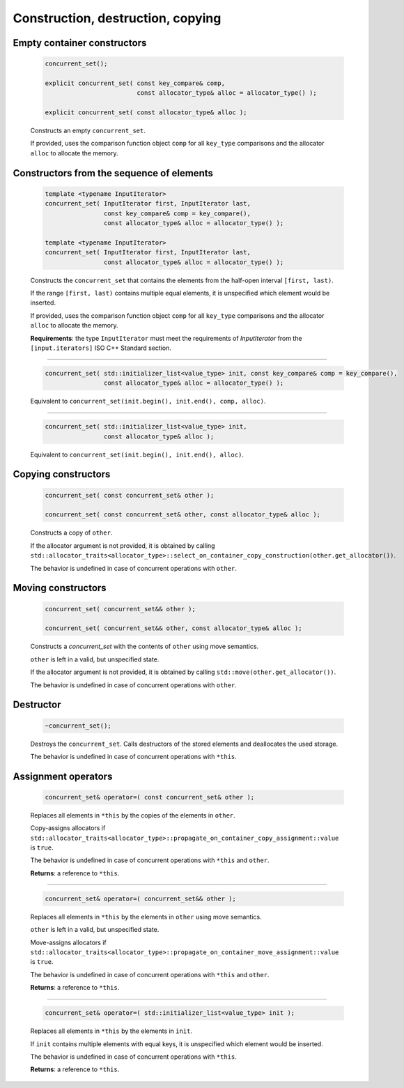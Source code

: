 ==================================
Construction, destruction, copying
==================================

Empty container constructors
----------------------------

    .. code:: cpp

        concurrent_set();

        explicit concurrent_set( const key_compare& comp,
                                 const allocator_type& alloc = allocator_type() );

        explicit concurrent_set( const allocator_type& alloc );

    Constructs an empty ``concurrent_set``.

    If provided, uses the comparison function object ``comp`` for all ``key_type``
    comparisons and the allocator ``alloc`` to allocate the memory.

Constructors from the sequence of elements
------------------------------------------

    .. code:: cpp

        template <typename InputIterator>
        concurrent_set( InputIterator first, InputIterator last,
                        const key_compare& comp = key_compare(),
                        const allocator_type& alloc = allocator_type() );

        template <typename InputIterator>
        concurrent_set( InputIterator first, InputIterator last,
                        const allocator_type& alloc = allocator_type() );

    Constructs the ``concurrent_set`` that contains the elements from the half-open interval ``[first, last)``.

    If the range ``[first, last)`` contains multiple equal elements, it is unspecified which element would be inserted.

    If provided, uses the comparison function object ``comp`` for all ``key_type`` comparisons and the allocator ``alloc`` to allocate the memory.

    **Requirements**: the type ``InputIterator`` must meet the requirements of `InputIterator` from the ``[input.iterators]`` ISO C++ Standard section.

------------------------------------------------------

    .. code:: cpp

        concurrent_set( std::initializer_list<value_type> init, const key_compare& comp = key_compare(),
                        const allocator_type& alloc = allocator_type() );

    Equivalent to ``concurrent_set(init.begin(), init.end(), comp, alloc)``.

------------------------------------------------------

    .. code:: cpp

        concurrent_set( std::initializer_list<value_type> init,
                        const allocator_type& alloc );

    Equivalent to ``concurrent_set(init.begin(), init.end(), alloc)``.

Copying constructors
--------------------

    .. code:: cpp

        concurrent_set( const concurrent_set& other );

        concurrent_set( const concurrent_set& other, const allocator_type& alloc );

    Constructs a copy of ``other``.

    If the allocator argument is not provided, it is obtained by calling
    ``std::allocator_traits<allocator_type>::select_on_container_copy_construction(other.get_allocator())``.

    The behavior is undefined in case of concurrent operations with ``other``.

Moving constructors
-------------------

    .. code:: cpp

        concurrent_set( concurrent_set&& other );

        concurrent_set( concurrent_set&& other, const allocator_type& alloc );

    Constructs a `concurrent_set` with the contents of ``other`` using move semantics.

    ``other`` is left in a valid, but unspecified state.

    If the allocator argument is not provided, it is obtained by calling ``std::move(other.get_allocator())``.

    The behavior is undefined in case of concurrent operations with ``other``.

Destructor
----------

    .. code:: cpp

        ~concurrent_set();

    Destroys the ``concurrent_set``. Calls destructors of the stored elements and
    deallocates the used storage.

    The behavior is undefined in case of concurrent operations with ``*this``.

Assignment operators
--------------------

    .. code:: cpp

        concurrent_set& operator=( const concurrent_set& other );

    Replaces all elements in ``*this`` by the copies of the elements in ``other``.

    Copy-assigns allocators if ``std::allocator_traits<allocator_type>::propagate_on_container_copy_assignment::value``
    is ``true``.

    The behavior is undefined in case of concurrent operations with ``*this`` and ``other``.

    **Returns**: a reference to ``*this``.

------------------------------------------------------

    .. code:: cpp

        concurrent_set& operator=( concurrent_set&& other );

    Replaces all elements in ``*this`` by the elements in ``other`` using move semantics.

    ``other`` is left in a valid, but unspecified state.

    Move-assigns allocators if ``std::allocator_traits<allocator_type>::propagate_on_container_move_assignment::value``
    is ``true``.

    The behavior is undefined in case of concurrent operations with ``*this`` and ``other``.

    **Returns**: a reference to ``*this``.

------------------------------------------------------

    .. code:: cpp

        concurrent_set& operator=( std::initializer_list<value_type> init );

    Replaces all elements in ``*this`` by the elements in ``init``.

    If ``init`` contains multiple elements with equal keys, it is unspecified which element would be inserted.

    The behavior is undefined in case of concurrent operations with ``*this``.

    **Returns**: a reference to ``*this``.
